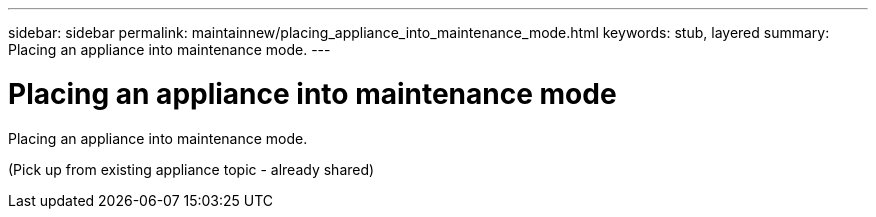 ---
sidebar: sidebar
permalink: maintainnew/placing_appliance_into_maintenance_mode.html
keywords: stub, layered
summary: Placing an appliance into maintenance mode.
---

= Placing an appliance into maintenance mode




:icons: font

:imagesdir: ../media/

[.lead]
Placing an appliance into maintenance mode.

(Pick up from existing appliance topic - already shared)
